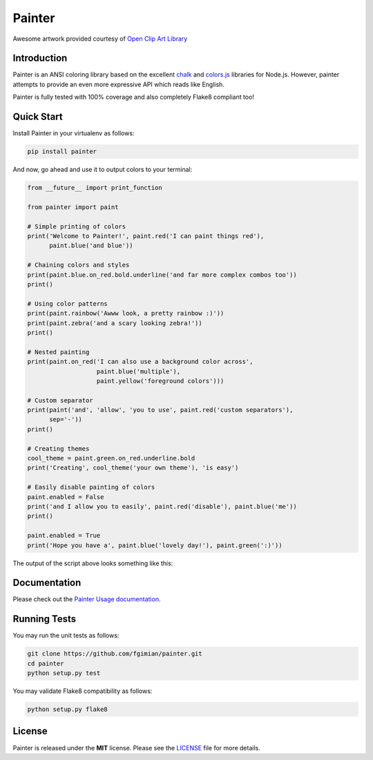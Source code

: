 Painter
=======

|Build Status| |Coverage Status| |License| |Latest Version|

.. |Build Status| image:: https://travis-ci.org/fgimian/painter.png?branch=master
   :target: https://travis-ci.org/fgimian/painter
.. |Coverage Status| image:: https://coveralls.io/repos/fgimian/painter/badge.svg
   :target: https://coveralls.io/r/fgimian/painter
.. |License| image:: https://img.shields.io/badge/license-MIT-blue.svg
   :target: https://github.com/fgimian/painter/blob/master/LICENSE
.. |Latest Version| image:: https://img.shields.io/pypi/v/painter.svg
   :target: https://pypi.python.org/pypi/painter/

.. image:: https://raw.githubusercontent.com/fgimian/painter/master/images/painter-logo.png
   :alt: Painter Logo

Awesome artwork provided courtesy of `Open Clip Art
Library <http://openclipart.org/detail/174634/painter-penguin-by-moini-174634>`_

Introduction
------------

Painter is an ANSI coloring library based on the excellent
`chalk <https://github.com/sindresorhus/chalk>`_ and
`colors.js <https://github.com/marak/colors.js/>`_ libraries for
Node.js. However, painter attempts to provide an even more expressive
API which reads like English.

Painter is fully tested with 100% coverage and also completely Flake8
compliant too!

Quick Start
-----------

Install Painter in your virtualenv as follows:

.. code:: bash

    pip install painter

And now, go ahead and use it to output colors to your terminal:

.. code:: python

    from __future__ import print_function

    from painter import paint

    # Simple printing of colors
    print('Welcome to Painter!', paint.red('I can paint things red'),
          paint.blue('and blue'))

    # Chaining colors and styles
    print(paint.blue.on_red.bold.underline('and far more complex combos too'))
    print()

    # Using color patterns
    print(paint.rainbow('Awww look, a pretty rainbow :)'))
    print(paint.zebra('and a scary looking zebra!'))
    print()

    # Nested painting
    print(paint.on_red('I can also use a background color across',
                       paint.blue('multiple'),
                       paint.yellow('foreground colors')))

    # Custom separator
    print(paint('and', 'allow', 'you to use', paint.red('custom separators'),
          sep='-'))
    print()

    # Creating themes
    cool_theme = paint.green.on_red.underline.bold
    print('Creating', cool_theme('your own theme'), 'is easy')

    # Easily disable painting of colors
    paint.enabled = False
    print('and I allow you to easily', paint.red('disable'), paint.blue('me'))
    print()

    paint.enabled = True
    print('Hope you have a', paint.blue('lovely day!'), paint.green(':)'))

The output of the script above looks something like this:

.. image:: https://raw.githubusercontent.com/fgimian/painter/master/images/painter-demo.png
   :alt: Painter Demo

Documentation
-------------

Please check out the `Painter Usage documentation
<https://github.com/fgimian/painter/blob/master/USAGE.rst/>`_.

Running Tests
-------------

You may run the unit tests as follows:

.. code:: bash

    git clone https://github.com/fgimian/painter.git
    cd painter
    python setup.py test

You may validate Flake8 compatibility as follows:

.. code:: bash

    python setup.py flake8

License
-------

Painter is released under the **MIT** license. Please see the
`LICENSE <https://github.com/fgimian/painter/blob/master/LICENSE>`_
file for more details.
